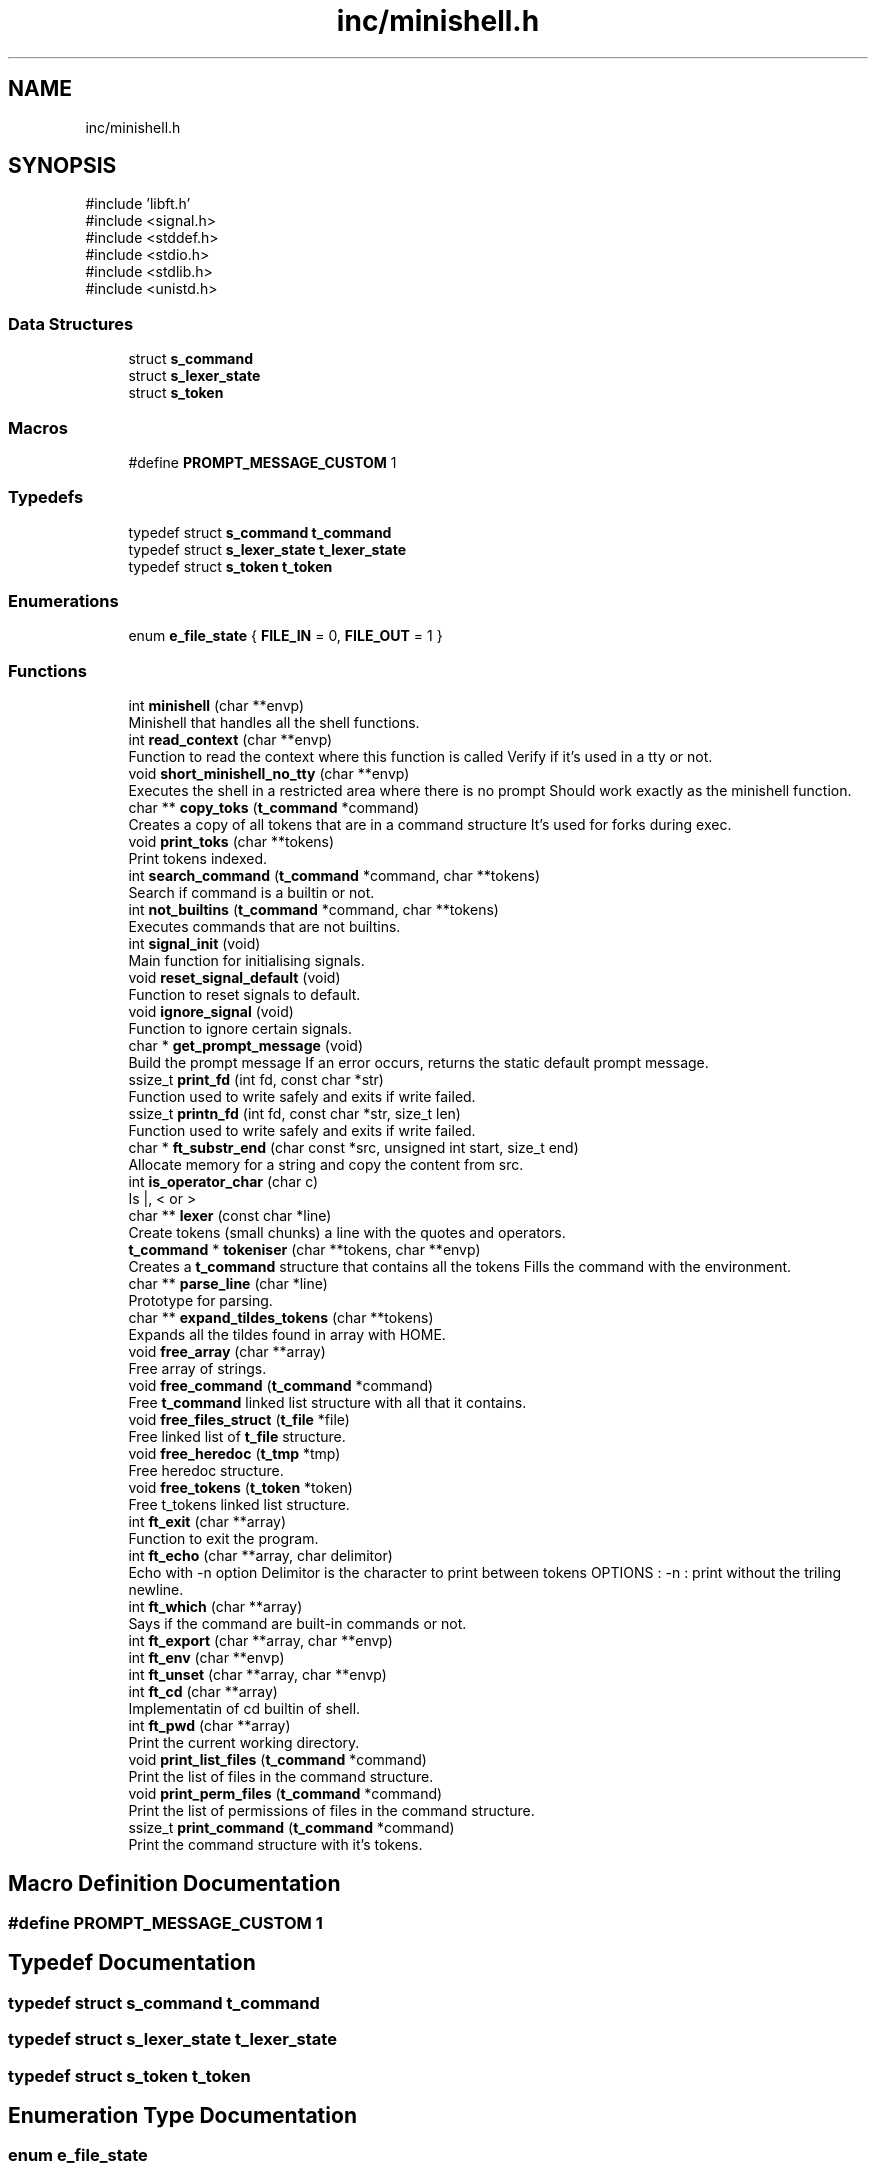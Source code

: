 .TH "inc/minishell.h" 3 "Minishell" \" -*- nroff -*-
.ad l
.nh
.SH NAME
inc/minishell.h
.SH SYNOPSIS
.br
.PP
\fR#include 'libft\&.h'\fP
.br
\fR#include <signal\&.h>\fP
.br
\fR#include <stddef\&.h>\fP
.br
\fR#include <stdio\&.h>\fP
.br
\fR#include <stdlib\&.h>\fP
.br
\fR#include <unistd\&.h>\fP
.br

.SS "Data Structures"

.in +1c
.ti -1c
.RI "struct \fBs_command\fP"
.br
.ti -1c
.RI "struct \fBs_lexer_state\fP"
.br
.ti -1c
.RI "struct \fBs_token\fP"
.br
.in -1c
.SS "Macros"

.in +1c
.ti -1c
.RI "#define \fBPROMPT_MESSAGE_CUSTOM\fP   1"
.br
.in -1c
.SS "Typedefs"

.in +1c
.ti -1c
.RI "typedef struct \fBs_command\fP \fBt_command\fP"
.br
.ti -1c
.RI "typedef struct \fBs_lexer_state\fP \fBt_lexer_state\fP"
.br
.ti -1c
.RI "typedef struct \fBs_token\fP \fBt_token\fP"
.br
.in -1c
.SS "Enumerations"

.in +1c
.ti -1c
.RI "enum \fBe_file_state\fP { \fBFILE_IN\fP = 0, \fBFILE_OUT\fP = 1 }"
.br
.in -1c
.SS "Functions"

.in +1c
.ti -1c
.RI "int \fBminishell\fP (char **envp)"
.br
.RI "Minishell that handles all the shell functions\&. "
.ti -1c
.RI "int \fBread_context\fP (char **envp)"
.br
.RI "Function to read the context where this function is called Verify if it's used in a tty or not\&. "
.ti -1c
.RI "void \fBshort_minishell_no_tty\fP (char **envp)"
.br
.RI "Executes the shell in a restricted area where there is no prompt Should work exactly as the minishell function\&. "
.ti -1c
.RI "char ** \fBcopy_toks\fP (\fBt_command\fP *command)"
.br
.RI "Creates a copy of all tokens that are in a command structure It's used for forks during exec\&. "
.ti -1c
.RI "void \fBprint_toks\fP (char **tokens)"
.br
.RI "Print tokens indexed\&. "
.ti -1c
.RI "int \fBsearch_command\fP (\fBt_command\fP *command, char **tokens)"
.br
.RI "Search if command is a builtin or not\&. "
.ti -1c
.RI "int \fBnot_builtins\fP (\fBt_command\fP *command, char **tokens)"
.br
.RI "Executes commands that are not builtins\&. "
.ti -1c
.RI "int \fBsignal_init\fP (void)"
.br
.RI "Main function for initialising signals\&. "
.ti -1c
.RI "void \fBreset_signal_default\fP (void)"
.br
.RI "Function to reset signals to default\&. "
.ti -1c
.RI "void \fBignore_signal\fP (void)"
.br
.RI "Function to ignore certain signals\&. "
.ti -1c
.RI "char * \fBget_prompt_message\fP (void)"
.br
.RI "Build the prompt message If an error occurs, returns the static default prompt message\&. "
.ti -1c
.RI "ssize_t \fBprint_fd\fP (int fd, const char *str)"
.br
.RI "Function used to write safely and exits if write failed\&. "
.ti -1c
.RI "ssize_t \fBprintn_fd\fP (int fd, const char *str, size_t len)"
.br
.RI "Function used to write safely and exits if write failed\&. "
.ti -1c
.RI "char * \fBft_substr_end\fP (char const *src, unsigned int start, size_t end)"
.br
.RI "Allocate memory for a string and copy the content from src\&. "
.ti -1c
.RI "int \fBis_operator_char\fP (char c)"
.br
.RI "Is |, < or > "
.ti -1c
.RI "char ** \fBlexer\fP (const char *line)"
.br
.RI "Create tokens (small chunks) a line with the quotes and operators\&. "
.ti -1c
.RI "\fBt_command\fP * \fBtokeniser\fP (char **tokens, char **envp)"
.br
.RI "Creates a \fBt_command\fP structure that contains all the tokens Fills the command with the environment\&. "
.ti -1c
.RI "char ** \fBparse_line\fP (char *line)"
.br
.RI "Prototype for parsing\&. "
.ti -1c
.RI "char ** \fBexpand_tildes_tokens\fP (char **tokens)"
.br
.RI "Expands all the tildes found in array with HOME\&. "
.ti -1c
.RI "void \fBfree_array\fP (char **array)"
.br
.RI "Free array of strings\&. "
.ti -1c
.RI "void \fBfree_command\fP (\fBt_command\fP *command)"
.br
.RI "Free \fBt_command\fP linked list structure with all that it contains\&. "
.ti -1c
.RI "void \fBfree_files_struct\fP (\fBt_file\fP *file)"
.br
.RI "Free linked list of \fBt_file\fP structure\&. "
.ti -1c
.RI "void \fBfree_heredoc\fP (\fBt_tmp\fP *tmp)"
.br
.RI "Free heredoc structure\&. "
.ti -1c
.RI "void \fBfree_tokens\fP (\fBt_token\fP *token)"
.br
.RI "Free t_tokens linked list structure\&. "
.ti -1c
.RI "int \fBft_exit\fP (char **array)"
.br
.RI "Function to exit the program\&. "
.ti -1c
.RI "int \fBft_echo\fP (char **array, char delimitor)"
.br
.RI "Echo with -n option Delimitor is the character to print between tokens OPTIONS : -n : print without the triling newline\&. "
.ti -1c
.RI "int \fBft_which\fP (char **array)"
.br
.RI "Says if the command are built-in commands or not\&. "
.ti -1c
.RI "int \fBft_export\fP (char **array, char **envp)"
.br
.ti -1c
.RI "int \fBft_env\fP (char **envp)"
.br
.ti -1c
.RI "int \fBft_unset\fP (char **array, char **envp)"
.br
.ti -1c
.RI "int \fBft_cd\fP (char **array)"
.br
.RI "Implementatin of cd builtin of shell\&. "
.ti -1c
.RI "int \fBft_pwd\fP (char **array)"
.br
.RI "Print the current working directory\&. "
.ti -1c
.RI "void \fBprint_list_files\fP (\fBt_command\fP *command)"
.br
.RI "Print the list of files in the command structure\&. "
.ti -1c
.RI "void \fBprint_perm_files\fP (\fBt_command\fP *command)"
.br
.RI "Print the list of permissions of files in the command structure\&. "
.ti -1c
.RI "ssize_t \fBprint_command\fP (\fBt_command\fP *command)"
.br
.RI "Print the command structure with it's tokens\&. "
.in -1c
.SH "Macro Definition Documentation"
.PP 
.SS "#define PROMPT_MESSAGE_CUSTOM   1"

.SH "Typedef Documentation"
.PP 
.SS "typedef struct \fBs_command\fP \fBt_command\fP"

.SS "typedef struct \fBs_lexer_state\fP \fBt_lexer_state\fP"

.SS "typedef struct \fBs_token\fP \fBt_token\fP"

.SH "Enumeration Type Documentation"
.PP 
.SS "enum \fBe_file_state\fP"

.PP
\fBEnumerator\fP
.in +1c
.TP
\f(BIFILE_IN \fP
.TP
\f(BIFILE_OUT \fP
.SH "Function Documentation"
.PP 
.SS "char ** copy_toks (\fBt_command\fP * command)"

.PP
Creates a copy of all tokens that are in a command structure It's used for forks during exec\&. 
.PP
\fBParameters\fP
.RS 4
\fIcommand\fP command structure 
.RE
.PP
\fBReturns\fP
.RS 4
char** copy of tokens 
.RE
.PP

.SS "char ** expand_tildes_tokens (char ** tokens)"

.PP
Expands all the tildes found in array with HOME\&. 
.PP
\fBParameters\fP
.RS 4
\fItokens\fP array of strings 
.RE
.PP
\fBReturns\fP
.RS 4
char** tokens if OK, NULL otherwise 
.RE
.PP

.SS "void free_array (char ** array)"

.PP
Free array of strings\&. 
.PP
\fBParameters\fP
.RS 4
\fIarray\fP array of strings 
.RE
.PP

.SS "void free_command (\fBt_command\fP * command)"

.PP
Free \fBt_command\fP linked list structure with all that it contains\&. 
.PP
\fBParameters\fP
.RS 4
\fIcommand\fP head of \fBt_command\fP linked list structure 
.RE
.PP

.SS "void free_files_struct (\fBt_file\fP * file)"

.PP
Free linked list of \fBt_file\fP structure\&. 
.PP
\fBParameters\fP
.RS 4
\fIfile\fP head of \fBt_file\fP linked list structure 
.RE
.PP

.SS "void free_heredoc (\fBt_tmp\fP * tmp)"

.PP
Free heredoc structure\&. 
.PP
\fBParameters\fP
.RS 4
\fItmp\fP heredoc structure 
.RE
.PP

.SS "void free_tokens (\fBt_token\fP * token)"

.PP
Free t_tokens linked list structure\&. 
.PP
\fBParameters\fP
.RS 4
\fItoken\fP head of t_tokens linked list structure 
.RE
.PP

.SS "int ft_cd (char ** array)"

.PP
Implementatin of cd builtin of shell\&. 
.PP
\fBParameters\fP
.RS 4
\fIarray\fP array of strings 
.RE
.PP
\fBReturns\fP
.RS 4
int 0 OK, 1 otherwise 
.RE
.PP

.SS "int ft_echo (char ** array, char delimitor)"

.PP
Echo with -n option Delimitor is the character to print between tokens OPTIONS : -n : print without the triling newline\&. NOTES : you can add any number of n after -n if you want

.PP
\fBParameters\fP
.RS 4
\fIarray\fP array of strings 
.br
\fIdelimitor\fP character to delimit arrays 
.RE
.PP
\fBReturns\fP
.RS 4
int 
.RE
.PP

.SS "int ft_env (char ** envp)"

.SS "int ft_exit (char ** array)"

.PP
Function to exit the program\&. 
.PP
\fBParameters\fP
.RS 4
\fIarray\fP argument of the exit function 
.RE
.PP
\fBReturns\fP
.RS 4
int value if argument invalid 
.RE
.PP

.SS "int ft_export (char ** array, char ** envp)"

.SS "int ft_pwd (char ** array)"

.PP
Print the current working directory\&. 
.PP
\fBReturns\fP
.RS 4
int 
.RE
.PP

.SS "char * ft_substr_end (char const * src, unsigned int start, size_t end)"

.PP
Allocate memory for a string and copy the content from src\&. 
.PP
\fBParameters\fP
.RS 4
\fIsrc\fP source string 
.br
\fIstart\fP start index to copy from 
.br
\fIend\fP end index to copy to 
.RE
.PP
\fBReturns\fP
.RS 4
char* pointer to the new string 
.RE
.PP

.SS "int ft_unset (char ** array, char ** envp)"

.SS "int ft_which (char ** tokens)"

.PP
Says if the command are built-in commands or not\&. 
.PP
\fBParameters\fP
.RS 4
\fItokens\fP array of strings 
.RE
.PP
\fBReturns\fP
.RS 4
int 1 if not at least one is not built-in, 0 if all strs built-ins 
.RE
.PP

.SS "char * get_prompt_message (void )"

.PP
Build the prompt message If an error occurs, returns the static default prompt message\&. 
.PP
\fBReturns\fP
.RS 4
char* prompt message 
.RE
.PP

.SS "void ignore_signal (void )"

.PP
Function to ignore certain signals\&. 
.SS "int is_operator_char (char c)"

.PP
Is |, < or > 
.PP
\fBParameters\fP
.RS 4
\fIc\fP character to check 
.RE
.PP
\fBReturns\fP
.RS 4
int 1 if c is operator, 0 otherwise 
.RE
.PP

.SS "char ** lexer (const char * line)"

.PP
Create tokens (small chunks) a line with the quotes and operators\&. Handle spaces, quotes (' and ') and shell operator (|, <, <<, >, >>)\&. Return an array of tokens (strings), NULL terminated\&.

.PP
\fBParameters\fP
.RS 4
\fIline\fP line to tokenise 
.RE
.PP
\fBReturns\fP
.RS 4
Array of strings 
.RE
.PP

.SS "int minishell (char ** envp)"

.PP
Minishell that handles all the shell functions\&. 
.PP
\fBParameters\fP
.RS 4
\fIenvp\fP environmment 
.RE
.PP
\fBReturns\fP
.RS 4
int 
.RE
.PP

.SS "int not_builtins (\fBt_command\fP * command, char ** tokens)"

.PP
Executes commands that are not builtins\&. 
.PP
\fBParameters\fP
.RS 4
\fIcommand\fP command structure 
.br
\fItokens\fP array of strings 
.RE
.PP
\fBReturns\fP
.RS 4
int 
.RE
.PP

.SS "char ** parse_line (char * line)"

.PP
Prototype for parsing\&. 
.PP
\fBParameters\fP
.RS 4
\fIline\fP line to parse 
.RE
.PP
\fBReturns\fP
.RS 4
char** 
.RE
.PP

.SS "ssize_t print_command (\fBt_command\fP * command)"

.PP
Print the command structure with it's tokens\&. 
.PP
\fBParameters\fP
.RS 4
\fIcommand\fP command structure 
.RE
.PP
\fBReturns\fP
.RS 4
ssize_t 0 is OK, otherwise error 
.RE
.PP

.SS "ssize_t print_fd (int fd, const char * str)"

.PP
Function used to write safely and exits if write failed\&. 
.PP
\fBParameters\fP
.RS 4
\fIfd\fP file descriptor 
.br
\fIstr\fP string to print 
.RE
.PP
\fBReturns\fP
.RS 4
ssize_t number of character printed 
.RE
.PP

.SS "void print_list_files (\fBt_command\fP * command)"

.PP
Print the list of files in the command structure\&. 
.PP
\fBParameters\fP
.RS 4
\fIcommand\fP command structure 
.RE
.PP

.SS "void print_perm_files (\fBt_command\fP * command)"

.PP
Print the list of permissions of files in the command structure\&. 
.PP
\fBParameters\fP
.RS 4
\fIcommand\fP command structure 
.RE
.PP

.SS "void print_toks (char ** tokens)"

.PP
Print tokens indexed\&. 
.PP
\fBParameters\fP
.RS 4
\fItokens\fP tokens to print 
.RE
.PP

.SS "ssize_t printn_fd (int fd, const char * str, size_t len)"

.PP
Function used to write safely and exits if write failed\&. 
.PP
\fBParameters\fP
.RS 4
\fIfd\fP file descriptor 
.br
\fIstr\fP string to print 
.br
\fIlen\fP number of character to print 
.RE
.PP
\fBReturns\fP
.RS 4
ssize_t number of character printed 
.RE
.PP

.SS "int read_context (char ** envp)"

.PP
Function to read the context where this function is called Verify if it's used in a tty or not\&. 
.PP
\fBParameters\fP
.RS 4
\fIenvp\fP environment 
.RE
.PP
\fBReturns\fP
.RS 4
int 0 OK, 1 otherwise 
.RE
.PP

.SS "void reset_signal_default (void )"

.PP
Function to reset signals to default\&. 
.SS "int search_command (\fBt_command\fP * command, char ** tokens)"

.PP
Search if command is a builtin or not\&. 
.PP
\fBParameters\fP
.RS 4
\fIcommand\fP command structure 
.br
\fItokens\fP array of strings 
.RE
.PP
\fBReturns\fP
.RS 4
int 
.RE
.PP

.SS "void short_minishell_no_tty (char ** envp)"

.PP
Executes the shell in a restricted area where there is no prompt Should work exactly as the minishell function\&. 
.PP
\fBParameters\fP
.RS 4
\fIenvp\fP environment 
.RE
.PP

.SS "int signal_init (void )"

.PP
Main function for initialising signals\&. 
.PP
\fBReturns\fP
.RS 4
int 0 if the function ends correctly, -1 otherwise\&. 
.RE
.PP

.SS "\fBt_command\fP * tokeniser (char ** tokens, char ** envp)"

.PP
Creates a \fBt_command\fP structure that contains all the tokens Fills the command with the environment\&. 
.PP
\fBParameters\fP
.RS 4
\fItokens\fP tokens 
.br
\fIenvp\fP environment 
.RE
.PP
\fBReturns\fP
.RS 4
t_command* pointer if OK, NULL if it fails 
.RE
.PP

.SH "Author"
.PP 
Generated automatically by Doxygen for Minishell from the source code\&.
